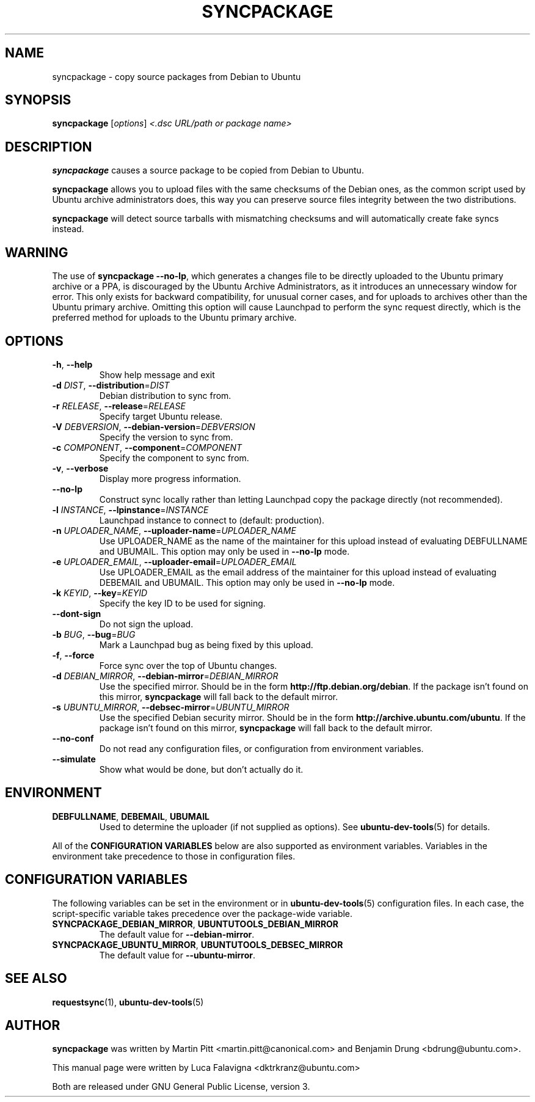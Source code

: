 .TH SYNCPACKAGE "1" "June 2010" "ubuntu-dev-tools"
.SH NAME
syncpackage \- copy source packages from Debian to Ubuntu
.SH SYNOPSIS
.B syncpackage
[\fIoptions\fR] \fI<.dsc URL/path or package name>\fR
.SH DESCRIPTION
\fBsyncpackage\fR causes a source package to be copied from Debian to
Ubuntu.
.PP
\fBsyncpackage\fR allows you to upload files with the same checksums of the
Debian ones, as the common script used by Ubuntu archive administrators does,
this way you can preserve source files integrity between the two distributions.
.PP
\fBsyncpackage\fR will detect source tarballs with mismatching checksums
and will automatically create fake syncs instead.
.SH WARNING
The use of \fBsyncpackage \-\-no\-lp\fR, which generates a changes file to
be directly uploaded to the Ubuntu primary archive or a PPA, is discouraged
by the Ubuntu Archive Administrators, as it introduces an unnecessary window
for error.
This only exists for backward compatibility, for unusual corner cases, and
for uploads to archives other than the Ubuntu primary archive.
Omitting this option will cause Launchpad to perform the sync request
directly, which is the preferred method for uploads to the Ubuntu primary
archive.
.SH OPTIONS
.TP
\fB\-h\fR, \fB\-\-help\fR
Show help message and exit
.TP
\fB\-d\fI DIST\fR, \fB\-\-distribution\fR=\fIDIST\fR
Debian distribution to sync from.
.TP
\fB\-r\fI RELEASE\fR, \fB\-\-release\fR=\fIRELEASE\fR
Specify target Ubuntu release.
.TP
\fB\-V\fI DEBVERSION\fR, \fB\-\-debian\-version\fR=\fIDEBVERSION\fR
Specify the version to sync from.
.TP
\fB\-c\fI COMPONENT\fR, \fB\-\-component\fR=\fICOMPONENT\fR
Specify the component to sync from.
.TP
\fB\-v\fR, \fB\-\-verbose\fR
Display more progress information.
.TP
.B \-\-no\-lp
Construct sync locally rather than letting Launchpad copy the package
directly (not recommended).
.TP
\fB\-l\fI INSTANCE\fR, \fB\-\-lpinstance\fR=\fIINSTANCE\fR
Launchpad instance to connect to (default: production).
.TP
\fB\-n\fI UPLOADER_NAME\fR, \fB\-\-uploader\-name\fR=\fIUPLOADER_NAME\fR
Use UPLOADER_NAME as the name of the maintainer for this upload instead
of evaluating DEBFULLNAME and UBUMAIL.
This option may only be used in \fB\-\-no\-lp\fR mode.
.TP
\fB\-e\fI UPLOADER_EMAIL\fR, \fB\-\-uploader\-email\fR=\fIUPLOADER_EMAIL\fR
Use UPLOADER_EMAIL as the email address of the maintainer for this
upload instead of evaluating DEBEMAIL and UBUMAIL.
This option may only be used in \fB\-\-no\-lp\fR mode.
.TP
\fB\-k\fI KEYID\fR, \fB\-\-key\fR=\fIKEYID\fR
Specify the key ID to be used for signing.
.TP
\fB\-\-dont-sign\fR
Do not sign the upload.
.TP
\fB\-b\fI BUG\fR, \fB\-\-bug\fR=\fIBUG\fR
Mark a Launchpad bug as being fixed by this upload.
.TP
\fB\-f\fR, \fB\-\-force\fR
Force sync over the top of Ubuntu changes.
.TP
.B \-d \fIDEBIAN_MIRROR\fR, \fB\-\-debian\-mirror\fR=\fIDEBIAN_MIRROR\fR
Use the specified mirror.
Should be in the form \fBhttp://ftp.debian.org/debian\fR.
If the package isn't found on this mirror, \fBsyncpackage\fR will fall
back to the default mirror.
.TP
.B \-s \fIUBUNTU_MIRROR\fR, \fB\-\-debsec\-mirror\fR=\fIUBUNTU_MIRROR\fR
Use the specified Debian security mirror.
Should be in the form \fBhttp://archive.ubuntu.com/ubuntu\fR.
If the package isn't found on this mirror, \fBsyncpackage\fR will fall
back to the default mirror.
.TP
.B \-\-no\-conf
Do not read any configuration files, or configuration from environment
variables.
.TP
.B \-\-simulate
Show what would be done, but don't actually do it.
.SH ENVIRONMENT
.TP
.BR DEBFULLNAME ", " DEBEMAIL ", " UBUMAIL
Used to determine the uploader (if not supplied as options).
See
.BR ubuntu\-dev\-tools (5)
for details.
.P
All of the \fBCONFIGURATION VARIABLES\fR below are also supported as
environment variables.
Variables in the environment take precedence to those in configuration
files.
.SH CONFIGURATION VARIABLES
The following variables can be set in the environment or in
.BR ubuntu\-dev\-tools (5)
configuration files.
In each case, the script\-specific variable takes precedence over the
package\-wide variable.
.TP
.BR SYNCPACKAGE_DEBIAN_MIRROR ", " UBUNTUTOOLS_DEBIAN_MIRROR
The default value for \fB\-\-debian\-mirror\fR.
.TP
.BR SYNCPACKAGE_UBUNTU_MIRROR ", " UBUNTUTOOLS_DEBSEC_MIRROR
The default value for \fB\-\-ubuntu\-mirror\fR.
.SH SEE ALSO
.BR requestsync (1),
.BR ubuntu\-dev\-tools (5)
.SH AUTHOR
\fBsyncpackage\fR was written by Martin Pitt <martin.pitt@canonical.com> and Benjamin Drung <bdrung@ubuntu.com>.
.PP
This manual page were written by Luca Falavigna <dktrkranz@ubuntu.com>
.PP
Both are released under GNU General Public License, version 3.
